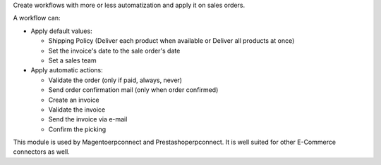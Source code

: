 Create workflows with more or less automatization and apply it on sales
orders.

A workflow can:

- Apply default values:

  * Shipping Policy (Deliver each product when available or Deliver all products at once)
  * Set the invoice's date to the sale order's date
  * Set a sales team

- Apply automatic actions:

  * Validate the order (only if paid, always, never)
  * Send order confirmation mail (only when order confirmed)
  * Create an invoice
  * Validate the invoice
  * Send the invoice via e-mail
  * Confirm the picking

This module is used by Magentoerpconnect and Prestashoperpconnect.
It is well suited for other E-Commerce connectors as well.

